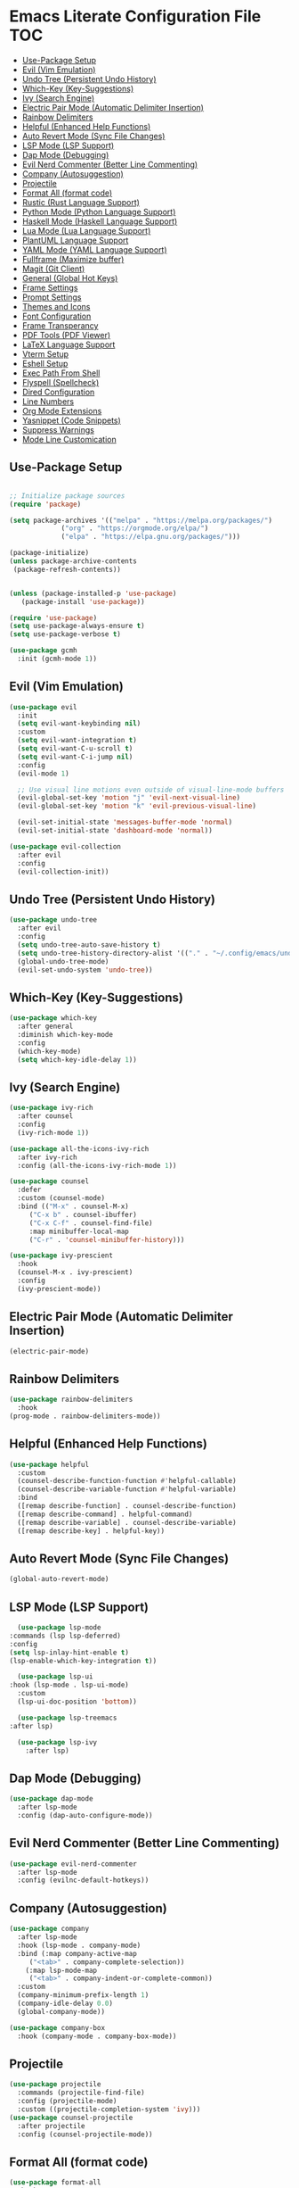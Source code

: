 * Emacs Literate Configuration File :TOC:
  - [[#use-package-setup][Use-Package Setup]]
  - [[#evil-vim-emulation][Evil (Vim Emulation)]]
  - [[#undo-tree-persistent-undo-history][Undo Tree (Persistent Undo History)]]
  - [[#which-key-key-suggestions][Which-Key (Key-Suggestions)]]
  - [[#ivy-search-engine][Ivy (Search Engine)]]
  - [[#electric-pair-mode-automatic-delimiter-insertion][Electric Pair Mode (Automatic Delimiter Insertion)]]
  - [[#rainbow-delimiters][Rainbow Delimiters]]
  - [[#helpful-enhanced-help-functions][Helpful (Enhanced Help Functions)]]
  - [[#auto-revert-mode-sync-file-changes][Auto Revert Mode (Sync File Changes)]]
  - [[#lsp-mode-lsp-support][LSP Mode (LSP Support)]]
  - [[#dap-mode-debugging][Dap Mode (Debugging)]]
  - [[#evil-nerd-commenter-better-line-commenting][Evil Nerd Commenter (Better Line Commenting)]]
  - [[#company-autosuggestion][Company (Autosuggestion)]]
  - [[#projectile][Projectile]]
  - [[#format-all-format-code][Format All (format code)]]
  - [[#rustic-rust-language-support][Rustic (Rust Language Support)]]
  - [[#python-mode-python-language-support][Python Mode (Python Language Support)]]
  - [[#haskell-mode-haskell-language-support][Haskell Mode (Haskell Language Support)]]
  - [[#lua-mode-lua-language-support][Lua Mode (Lua Language Support)]]
  - [[#plantuml-language-support][PlantUML Language Support]]
  - [[#yaml-mode-yaml-language-support][YAML Mode (YAML Language Support)]]
  - [[#fullframe-maximize-buffer][Fullframe (Maximize buffer)]]
  - [[#magit-git-client][Magit (Git Client)]]
  - [[#general-global-hot-keys][General (Global Hot Keys)]]
  - [[#frame-settings][Frame Settings]]
  - [[#prompt-settings][Prompt Settings]]
  - [[#themes-and-icons][Themes and Icons]]
  - [[#font-configuration][Font Configuration]]
  - [[#frame-transperancy][Frame Transperancy]]
  - [[#pdf-tools-pdf-viewer][PDF Tools (PDF Viewer)]]
  - [[#latex-language-support][LaTeX Language Support]]
  - [[#vterm-setup][Vterm Setup]]
  - [[#eshell-setup][Eshell Setup]]
  - [[#exec-path-from-shell][Exec Path From Shell]]
  - [[#flyspell-spellcheck][Flyspell (Spellcheck)]]
  - [[#dired-configuration][Dired Configuration]]
  - [[#line-numbers][Line Numbers]]
  - [[#org-mode-extensions][Org Mode Extensions]]
  - [[#yasnippet-code-snippets][Yasnippet (Code Snippets)]]
  - [[#suppress-warnings][Suppress Warnings]]
  - [[#mode-line-customication][Mode Line Customication]]

** Use-Package Setup
#+BEGIN_SRC emacs-lisp

  ;; Initialize package sources
  (require 'package)

  (setq package-archives '(("melpa" . "https://melpa.org/packages/")
			   ("org" . "https://orgmode.org/elpa/")
			   ("elpa" . "https://elpa.gnu.org/packages/")))

  (package-initialize)
  (unless package-archive-contents
   (package-refresh-contents))


  (unless (package-installed-p 'use-package)
     (package-install 'use-package))

  (require 'use-package)
  (setq use-package-always-ensure t)
  (setq use-package-verbose t)

#+END_SRC

#+begin_src emacs-lisp
   (use-package gcmh
     :init (gcmh-mode 1))
#+end_src

** Evil (Vim Emulation)
#+BEGIN_SRC emacs-lisp
  (use-package evil
    :init
    (setq evil-want-keybinding nil)
    :custom
    (setq evil-want-integration t)
    (setq evil-want-C-u-scroll t)
    (setq evil-want-C-i-jump nil)
    :config
    (evil-mode 1)

    ;; Use visual line motions even outside of visual-line-mode buffers
    (evil-global-set-key 'motion "j" 'evil-next-visual-line)
    (evil-global-set-key 'motion "k" 'evil-previous-visual-line)

    (evil-set-initial-state 'messages-buffer-mode 'normal)
    (evil-set-initial-state 'dashboard-mode 'normal))

  (use-package evil-collection
    :after evil
    :config
    (evil-collection-init))
#+END_SRC

** Undo Tree (Persistent Undo History)
#+begin_src emacs-lisp 
  (use-package undo-tree
    :after evil
    :config
    (setq undo-tree-auto-save-history t)
    (setq undo-tree-history-directory-alist '(("." . "~/.config/emacs/undo")))
    (global-undo-tree-mode)
    (evil-set-undo-system 'undo-tree))
#+end_src
** Which-Key (Key-Suggestions)
#+BEGIN_SRC emacs-lisp
  (use-package which-key
    :after general
    :diminish which-key-mode
    :config
    (which-key-mode)
    (setq which-key-idle-delay 1))
#+END_SRC

** Ivy (Search Engine)
#+BEGIN_SRC emacs-lisp
  (use-package ivy-rich
    :after counsel
    :config
    (ivy-rich-mode 1))

  (use-package all-the-icons-ivy-rich
    :after ivy-rich
    :config (all-the-icons-ivy-rich-mode 1))

  (use-package counsel
    :defer
    :custom (counsel-mode)
    :bind (("M-x" . counsel-M-x)
	   ("C-x b" . counsel-ibuffer)
	   ("C-x C-f" . counsel-find-file)
	   :map minibuffer-local-map
	   ("C-r" . 'counsel-minibuffer-history)))

  (use-package ivy-prescient
    :hook
    (counsel-M-x . ivy-prescient)
    :config
    (ivy-prescient-mode))
#+END_SRC

** Electric Pair Mode (Automatic Delimiter Insertion)
#+BEGIN_SRC emacs-lisp
  (electric-pair-mode)
#+END_SRC

** Rainbow Delimiters
#+begin_src emacs-lisp
  (use-package rainbow-delimiters
    :hook
  (prog-mode . rainbow-delimiters-mode))
#+END_SRC

** Helpful (Enhanced Help Functions)
#+BEGIN_SRC emacs-lisp
  (use-package helpful
    :custom
    (counsel-describe-function-function #'helpful-callable)
    (counsel-describe-variable-function #'helpful-variable)
    :bind
    ([remap describe-function] . counsel-describe-function)
    ([remap describe-command] . helpful-command)
    ([remap describe-variable] . counsel-describe-variable)
    ([remap describe-key] . helpful-key))
#+END_SRC

** Auto Revert Mode (Sync File Changes)
#+begin_src emacs-lisp
  (global-auto-revert-mode)
#+end_src

** LSP Mode (LSP Support)
#+BEGIN_SRC emacs-lisp
       (use-package lsp-mode
	 :commands (lsp lsp-deferred)
	 :config
	 (setq lsp-inlay-hint-enable t)
	 (lsp-enable-which-key-integration t))

       (use-package lsp-ui
	 :hook (lsp-mode . lsp-ui-mode)
	   :custom
	   (lsp-ui-doc-position 'bottom))

       (use-package lsp-treemacs
	 :after lsp)

       (use-package lsp-ivy
         :after lsp)
#+END_SRC

** Dap Mode (Debugging)
#+begin_src emacs-lisp
  (use-package dap-mode
    :after lsp-mode
    :config (dap-auto-configure-mode))
#+end_src

** Evil Nerd Commenter (Better Line Commenting)
#+begin_src emacs-lisp
  (use-package evil-nerd-commenter
    :after lsp-mode
    :config (evilnc-default-hotkeys))
#+end_src

** Company (Autosuggestion)
#+BEGIN_SRC emacs-lisp
  (use-package company
    :after lsp-mode
    :hook (lsp-mode . company-mode)
    :bind (:map company-active-map
	   ("<tab>" . company-complete-selection))
	  (:map lsp-mode-map
	   ("<tab>" . company-indent-or-complete-common))
    :custom
    (company-minimum-prefix-length 1)
    (company-idle-delay 0.0)
    (global-company-mode))

  (use-package company-box
    :hook (company-mode . company-box-mode))
#+END_SRC

** Projectile
#+BEGIN_SRC emacs-lisp
  (use-package projectile
    :commands (projectile-find-file)
    :config (projectile-mode)
    :custom ((projectile-completion-system 'ivy)))
  (use-package counsel-projectile
    :after projectile
    :config (counsel-projectile-mode))
#+END_SRC

** Format All (format code)
#+begin_src emacs-lisp 
  (use-package format-all
    :hook
  (prog-mode . format-all-mode)
  (LaTeX-mode . format-all-mode))
#+end_src

** Rustic (Rust Language Support)
#+BEGIN_SRC emacs-lisp
    (use-package rustic
       :mode ("\\.rs\\'" . rustic-mode)
       :custom
    (setq rustic-analyzer-command '("~/.cargo/bin/rust-analyzer"))
    (setq lsp-rust-analyzer-cargo-watch-command "clippy")
    (setq rustic-rustfmt-args "--edition 2021")
    (setq rustic-cargo-check-exec-command "clippy"))
#+END_SRC

** Python Mode (Python Language Support)
#+begin_src emacs-lisp
      (use-package python-mode
	:mode "\\.py\\'"
	:ensure t
	:hook
        (python-mode . lsp-mode)
	)
      (setq python-shell-interpreter "python3")
  ;    (require 'dap-python)
  ;    (setq dap-python-debugger 'debugpy)
  ;    (dap-register-debug-template "My App"
  ;      (list :type "python"
  ;	    :args "-i"
  ;	    :cwd nil
  ;	    :env '(("DEBUG" . "1"))
  ;	    :target-module (expand-file-name "~/src/myapp/.env/bin/myapp")
  ;	    :request "launch"
  ;	    :name "My App"))
      (use-package pyvenv
	:after python-mode
	:config (pyvenv-mode 1))
#+end_src

** Haskell Mode (Haskell Language Support)
#+begin_src emacs-lisp
      (use-package lsp-haskell
        :mode ("\\.hs\\'" . haskell-mode))

      ;; Hooks so haskell and literate haskell major modes trigger LSP setup
      (add-hook 'haskell-mode-hook #'lsp)
      (add-hook 'haskell-literate-mode-hook #'lsp)
#+end_src

** Lua Mode (Lua Language Support)
#+begin_src emacs-lisp
  (use-package lua-mode
   :mode "\\.lua\\'")
#+end_src

** PlantUML Language Support
#+begin_src emacs-lisp
  (use-package plantuml-mode
  :mode "\\.plantuml\\'"
    :config
  (add-to-list 'auto-mode-alist '("\\.plantuml\\'" . plantuml-mode))
  (add-to-list 'auto-mode-alist '("\\.pu\\'" . plantuml-mode)))
#+end_src

** YAML Mode (YAML Language Support)
#+begin_src emacs-lisp
  (use-package yaml-mode
    :mode "\\.yaml\\'"
    :mode "\\.yml\\'"
	:config
    (add-to-list 'auto-mode-alist '("\\.yml\\'" . yaml-mode))
    (add-to-list 'auto-mode-alist '("\\.yaml\\'" . yaml-mode)))
#+end_src

** Fullframe (Maximize buffer)
#+begin_src emacs-lisp
  (use-package fullframe
    :after magit
    :config
  (fullframe magit-status magit-mode-quit-window))
#+end_src

** Magit (Git Client)
#+BEGIN_SRC emacs-lisp
    (use-package magit
     :commands (magit-status))
#+END_SRC

** General (Global Hot Keys)
#+BEGIN_SRC emacs-lisp
  (global-set-key (kbd "<escape>") 'keyboard-escape-quit)
  (use-package general
    :defer
    :config
  (general-create-definer global-definer
    :keymaps 'override
    :states '(insert emacs normal hybrid motion visual operator)
    :prefix "SPC"
    :non-normal-prefix "S-SPC")
  (global-definer
    "."   '(counsel-find-file :which-key "find-file")
    "o"   '(nil :which-key "open")
    "o t" '((lambda () (interactive)
	      (evil-window-split) 
	      (evil-window-next 0)
	      (evil-window-decrease-height 6)
	      (if (projectile-project-p)
		  (projectile-run-vterm 1)
		(vterm))
	      ) :which-key "vterm")
    "o T" '((lambda () (interactive)
	       (if (projectile-project-p)
		  (projectile-run-vterm 1)
		(vterm))) :which-key "vterm fullscreen")
    "o e" '(lsp-treemacs-errors-list :which-key "project errors")
    "f"   '(nil :which-key "file")
    "f r" '(counsel-recentf :which-key "recent files")
    "f f" '(lsp-format-buffer :which-key "format buffer")
    "b"   '(nil :which-key "buffer")
    "b p" '(previous-buffer :which-key "previous buffer")
    "b n" '(next-buffer :which-key "next buffer")
    "b i" '(ivy-switch-buffer-other-window :which-key "list buffers")
    "SPC" '(projectile-find-file :which-key "search file")
    "p f" '(counsel-projectile-rg :which-key "search string")
    "p r" '(projectile-replace :which-key "replace string")
    "p R" '(projectile-replace-regexp :which-key "replace regex")
    "w"   '(nil :which-key "window")
    "w w" '(evil-window-next :which-key "next window")
    "w v" '(evil-window-vsplit :which-key "verticle split")
    "w h" '(evil-window-split :which-key "horizontal split")
    "w c" '(evil-window-delete :which-key "close window")
    "g"   '(nil :which-key "magit")
    "g g" '(magit :which-key "magit-status")
    "d e" '(emms-play-dired :which-key "dired play emms")
    "y"   '(ivy-yasnippet :whick-key "yasnippet")))
#+END_SRC

** Frame Settings
#+BEGIN_SRC emacs-lisp
  (tool-bar-mode -1)
  (menu-bar-mode -1)
  (setq confirm-kill-processes nil)
  (scroll-bar-mode -1)
  (set-fringe-mode 10)
  (setq global-font-lock-mode t)
  (global-set-key (kbd "<escape>") 'keyboard-escape-quit)
#+END_SRC

** Prompt Settings
#+begin_src emacs-lisp
  (defalias 'yes-or-no-p 'y-or-n-p)
#+end_src

** Themes and Icons
#+BEGIN_SRC emacs-lisp
    (defun random-doom-theme ()
      "Returns a random doom-theme from a hardcoded list"
      (seq-random-elt
       '(doom-Iosvkem
	 doom-horizon
	 doom-molokai
	 doom-old-hope
	 doom-laserwave
	 doom-tomorrow-night
	 doom-challenger-deep
	 doom-monokai-classic
	 doom-outrun-electric
	 doom-shades-of-purple
	 doom-ayu-dark
	 doom-dracula)))
    (use-package doom-themes)
    (use-package all-the-icons)
    (use-package nerd-icons
      :custom (nerd-icons-font-family "Mononoki Nerd Font"))
    (use-package all-the-icons-dired)
    (add-hook 'dired-mode-hook 'all-the-icons-dired-mode)
    (setq doom-themes-enable-bold t)
    (setq doom-themes-enable-italic t)
    (load-theme (random-doom-theme) t)
    (doom-themes-org-config)
    (use-package nerd-icons)
#+END_SRC

** Font Configuration
#+BEGIN_SRC emacs-lisp
  (add-to-list 'default-frame-alist '(font . "Mononoki Nerd Font-18" ))
  (set-face-attribute 'default t :font "Mononoki Nerd Font-18" )
#+END_SRC

** Frame Transperancy
#+BEGIN_SRC emacs-lisp
  (set-frame-parameter (selected-frame) 'alpha '(90 . 90))
  (add-to-list 'default-frame-alist '(alpha . (90 . 90)))
#+END_SRC

** PDF Tools (PDF Viewer)
#+begin_src emacs-lisp
    (use-package pdf-tools
      :mode "\\.pdf\\'"
      :config
    (pdf-tools-install)  ; Standard activation command
    (pdf-loader-install)) ; On demand loading, leads to faster startup time
#+end_src

** LaTeX Language Support
#+begin_src emacs-lisp
   (use-package auctex
     :hook
   (LaTeX-mode . visual-line-mode)
   (LaTeX-mode . flyspell-mode)
   (LaTeX-mode . LaTeX-math-mode)
   (LaTeX-mode . turn-on-reftex)
   :config
   (setq TeX-auto-save t)
   (setq TeX-parse-self t)
   (setq-default TeX-master nil)
   (setq reftex-plug-into-AUCTeX t)
   (setq TeX-PDF-mode t)
  (setq TeX-view-program-selection '((output-pdf "PDF Tools"))
     TeX-view-program-list '(("PDF Tools" TeX-pdf-tools-sync-view))
     TeX-source-correlate-start-server t) 
  (setq shell-escape-mode "-shell-escape"))
#+end_src

** Vterm Setup
#+BEGIN_SRC emacs-lisp
  (use-package vterm
    :commands (vterm)
    :custom
  (setq vterm-shell "/usr/bin/fish")
  (evil-set-initial-state 'vterm-mode 'insert))
  
#+END_SRC

** Eshell Setup
#+begin_src emacs-lisp
  (use-package esh-autosuggest
    :after eshell
    :hook (eshell-mode . esh-autosuggest-mode))
  (use-package eshell-syntax-highlighting
    :after eshell
    :config
    (eshell-syntax-highlighting-global-mode +1))
  (use-package eshell-git-prompt
    :after eshell
    :config
    (eshell-git-prompt-use-theme 'powerline)
  (setq ivy-do-completion-in-region t)) ; this is the default

  (defun setup-eshell-ivy-completion ()
    (define-key eshell-mode-map [remap eshell-pcomplete] 'completion-at-point)
    ;; only if you want to use the minibuffer for completions instead of the
    ;; in-buffer interface
    (setq-local ivy-display-functions-alist
		(remq (assoc 'ivy-completion-in-region ivy-display-functions-alist)
		      ivy-display-functions-alist)))

  (add-hook 'eshell-mode-hook #'setup-eshell-ivy-completion)
  (setq eshell-banner-message "")
#+end_src

** Exec Path From Shell 
Ensures that the user path is the same as the `exec-path` variable at startup.
#+BEGIN_SRC emacs-lisp
  (use-package exec-path-from-shell
    :config
  (exec-path-from-shell-initialize))
#+END_SRC

** Flyspell (Spellcheck)
#+BEGIN_SRC emacs-lisp
    (add-hook 'text-mode-hook 'flyspell-mode)
    (add-hook 'prog-mode-hook 'flyspell-prog-mode)
    (add-hook 'after-save-hook 'flyspell-buffer)
    (add-hook 'flyspell-mode-hook '(lambda () (evil-define-key 'normal flyspell-mode-map (kbd ";") 'flyspell-correct-wrapper)))
    (setq flyspell-issue-message-flag nil)
    (use-package flyspell-correct-ivy
     :after flyspell)
#+END_SRC

** Dired Configuration
#+BEGIN_SRC emacs-lisp
  (setq dired-listing-switches "-Al --group-directories-first")
  (add-hook 'dired-mode-hook 'dired-sort-toggle-or-edit)
  (setq dired-dwim-target t)
  (evil-define-key 'normal dired-mode-map
    (kbd "h") 'dired-up-directory
    (kbd "l") 'dired-find-file)
#+END_SRC

** Line Numbers
#+BEGIN_SRC emacs-lisp
  (global-display-line-numbers-mode)
  (column-number-mode)
  (dolist (mode '(org-mode-hook
		    term-mode-hook
		    vterm-mode-hook
		    shell-mode-hook
		    treemacs-mode-hook
		    eshell-mode-hook
		    pdf-view-mode))
    (add-hook mode (lambda() (display-line-numbers-mode 0))))
  (add-hook 'pdf-view-mode-hook (lambda() (display-line-numbers-mode 0)))
#+END_SRC

** Org Mode Extensions
#+BEGIN_SRC emacs-lisp
  (use-package org
   :mode 
   ("\\.pdf\\'" . org-mode))
  (use-package toc-org
  :hook
  (org-mode . toc-org-mode))
  (use-package org-bullets
    :hook
  (org-mode . (lambda () (org-bullets-mode 1))))
#+END_SRC

** Yasnippet (Code Snippets)
#+BEGIN_SRC emacs-lisp
    (use-package yasnippet
      :defer 10
      :config (yas-global-mode 1))
    (use-package yasnippet-snippets
      :after yasnippet)
    (use-package ivy-yasnippet
      :after yasnippet-snippets)
#+END_SRC

** Suppress Warnings
#+begin_src emacs-lisp
  (setq warning-minimum-level-level ":error")
#+end_src

** Mode Line Customication
#+begin_src emacs-lisp
  (use-package doom-modeline
    :init (doom-modeline-mode 1))
#+end_src

#+begin_src emacs-lisp
 (message "Init Time: %s with %d garbage collections." (float-time (time-subtract after-init-time before-init-time)) gcs-done)
#+end_src
